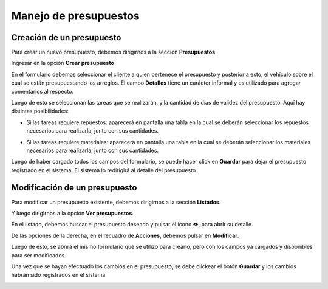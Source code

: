 ======================
Manejo de presupuestos
======================

**************************
Creación de un presupuesto
**************************

Para crear un nuevo presupuesto, debemos dirigirnos a la sección **Presupuestos**.

.. image::  _static/boton_presupuestos.png
   :align:  center

Ingresar en la opción **Crear presupuesto**

.. image::  _static/boton_crear_presupuesto.png
   :align:  center

En el formulario debemos seleccionar el cliente a quien pertenece el presupuesto y posterior a esto, el vehículo sobre el cual se están presupuestando los arreglos. El campo **Detalles** tiene un carácter informal y es utilizado para agregar comentarios al respecto.

.. image::  _static/form_registrar_presupuesto.png
   :align:  center

Luego de esto se seleccionan las tareas que se realizarán, y la cantidad de días de validez del presupuesto. Aquí hay distintas posibilidades:

- Si las tareas requiere repuestos: aparecerá en pantalla una tabla en la cual se deberán seleccionar los repuestos necesarios para realizarla, junto con sus cantidades.

.. image::  _static/agregar_repuestos.png
   :align:  center

- Si las tareas requiere materiales: aparecerá en pantalla una tabla en la cual se deberán seleccionar los materiales necesarios para realizarla, junto con sus cantidades.

.. image::  _static/agregar_materiales.png
   :align:  center

Luego de haber cargado todos los campos del formulario, se puede hacer click en **Guardar** para dejar el presupuesto registrado en el sistema. El sistema lo redirigirá al detalle del presupuesto.

.. image::  _static/boton_submit_form.png
   :align:  center

******************************
Modificación de un presupuesto
******************************

Para modificar un presupuesto existente, debemos dirigirnos a la sección **Listados**.

.. image::  _static/boton_listados.png
   :align:  center

Y luego dirigirnos a la opción **Ver presupuestos**.

.. image::  _static/boton_ver_presupuestos.png
   :align:  center

En el listado, debemos buscar el presupuesto deseado y pulsar el ícono 👁, para abrir su detalle.

.. image::  _static/detalle_presupuesto.png
   :align:  center

De las opciones de la derecha, en el recuadro de **Acciones**, debemos pulsar en **Modificar**.

.. image::  _static/acciones_presupuesto.png
   :align:  center

Luego de esto, se abrirá el mismo formulario que se utilizó para crearlo, pero con los campos ya cargados y disponibles para ser modificados.

.. image::  _static/modificar_presupuesto_form.png
   :align:  center

Una vez que se hayan efectuado los cambios en el presupuesto, se debe clickear el botón **Guardar** y los cambios habrán sido registrados en el sistema.

.. image::  _static/boton_submit_form.png
   :align:  center